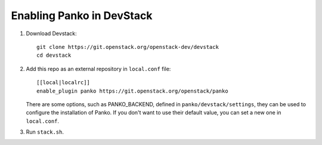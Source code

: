 ==========================
Enabling Panko in DevStack
==========================

1. Download Devstack::

    git clone https://git.openstack.org/openstack-dev/devstack
    cd devstack

2. Add this repo as an external repository in ``local.conf`` file::

    [[local|localrc]]
    enable_plugin panko https://git.openstack.org/openstack/panko

   There are some options, such as PANKO_BACKEND, defined in
   ``panko/devstack/settings``, they can be used to configure the
   installation of Panko. If you don't want to use their default value,
   you can set a new one in ``local.conf``.

3. Run ``stack.sh``.
